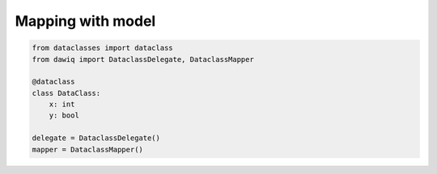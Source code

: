 ==================
Mapping with model
==================

.. code-block:: python

    from dataclasses import dataclass
    from dawiq import DataclassDelegate, DataclassMapper

    @dataclass
    class DataClass:
        x: int
        y: bool

    delegate = DataclassDelegate()
    mapper = DataclassMapper()
